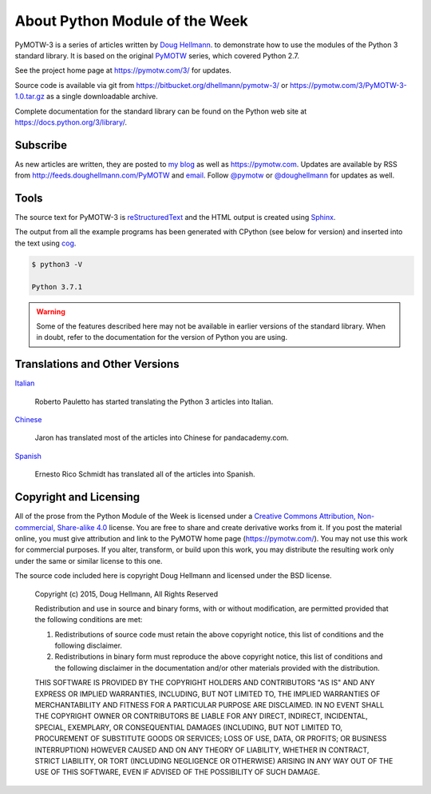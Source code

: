 ===============================
About Python Module of the Week
===============================

PyMOTW-3 is a series of articles written by `Doug Hellmann
<https://doughellmann.com/>`_.  to demonstrate how to use the modules of
the Python 3 standard library. It is based on the original PyMOTW_
series, which covered Python 2.7.

.. _PyMOTW: https://pymotw.com/2/

See the project home page at https://pymotw.com/3/ for updates.

Source code is available via git from
https://bitbucket.org/dhellmann/pymotw-3/ or
https://pymotw.com/3/PyMOTW-3-1.0.tar.gz as a single downloadable
archive.

Complete documentation for the standard library can be found on the
Python web site at https://docs.python.org/3/library/.

Subscribe
=========

As new articles are written, they are posted to `my blog`_ as well as
https://pymotw.com.  Updates are available by RSS from
http://feeds.doughellmann.com/PyMOTW and `email
<http://feedburner.google.com/fb/a/mailverify?uri=PyMOTW&amp;loc=en_US>`_. Follow
`@pymotw`_ or `@doughellmann`_ for updates as well.

.. _my blog: https://doughellmann.com/
.. _@pymotw: https://twitter.com/pymotw
.. _@doughellmann: https://twitter.com/doughellmann

Tools
=====

The source text for PyMOTW-3 is reStructuredText_ and the HTML output
is created using Sphinx_.

.. _reStructuredText: http://docutils.sourceforge.net

.. _Sphinx: http://www.sphinx-doc.org/en/stable/

The output from all the example programs has been generated with
CPython (see below for version) and inserted into the text using cog_.

.. _cog: http://nedbatchelder.com/code/cog/

.. {{{cog
.. cog.out(run_script(cog.inFile, '-V'))
.. }}}

.. code-block:: none

	$ python3 -V
	
	Python 3.7.1

.. {{{end}}}

.. warning::

  Some of the features described here may not be available in earlier
  versions of the standard library. When in doubt, refer to the
  documentation for the version of Python you are using.

Translations and Other Versions
===============================

`Italian <http://robyp.x10host.com/3/index.html>`__

  Roberto Pauletto has started translating the Python 3 articles into Italian.

`Chinese <http://www.pandacademy.com/pymotw-3-介绍/>`__

  Jaron has translated most of the articles into Chinese for pandacademy.com.

`Spanish <https://rico-schmidt.name/pymotw-3/>`__

  Ernesto Rico Schmidt has translated all of the articles into Spanish.

.. _copyright:

Copyright and Licensing
=======================

All of the prose from the Python Module of the Week is licensed under
a `Creative Commons Attribution, Non-commercial, Share-alike 4.0`_
license.  You are free to share and create derivative works from it.
If you post the material online, you must give attribution and link to
the PyMOTW home page (https://pymotw.com/).  You may not use this
work for commercial purposes.  If you alter, transform, or build upon
this work, you may distribute the resulting work only under the same
or similar license to this one.

The source code included here is copyright Doug Hellmann and licensed
under the BSD license.

   Copyright (c) 2015, Doug Hellmann, All Rights Reserved

   Redistribution and use in source and binary forms, with or without
   modification, are permitted provided that the following conditions are met:

   1. Redistributions of source code must retain the above copyright notice, this
      list of conditions and the following disclaimer.
   2. Redistributions in binary form must reproduce the above copyright notice,
      this list of conditions and the following disclaimer in the documentation
      and/or other materials provided with the distribution.

   THIS SOFTWARE IS PROVIDED BY THE COPYRIGHT HOLDERS AND CONTRIBUTORS "AS IS" AND
   ANY EXPRESS OR IMPLIED WARRANTIES, INCLUDING, BUT NOT LIMITED TO, THE IMPLIED
   WARRANTIES OF MERCHANTABILITY AND FITNESS FOR A PARTICULAR PURPOSE ARE
   DISCLAIMED. IN NO EVENT SHALL THE COPYRIGHT OWNER OR CONTRIBUTORS BE LIABLE FOR
   ANY DIRECT, INDIRECT, INCIDENTAL, SPECIAL, EXEMPLARY, OR CONSEQUENTIAL DAMAGES
   (INCLUDING, BUT NOT LIMITED TO, PROCUREMENT OF SUBSTITUTE GOODS OR SERVICES;
   LOSS OF USE, DATA, OR PROFITS; OR BUSINESS INTERRUPTION) HOWEVER CAUSED AND
   ON ANY THEORY OF LIABILITY, WHETHER IN CONTRACT, STRICT LIABILITY, OR TORT
   (INCLUDING NEGLIGENCE OR OTHERWISE) ARISING IN ANY WAY OUT OF THE USE OF THIS
   SOFTWARE, EVEN IF ADVISED OF THE POSSIBILITY OF SUCH DAMAGE.

.. _Creative Commons Attribution, Non-commercial, Share-alike 4.0: https://creativecommons.org/licenses/by-nc-sa/4.0/
